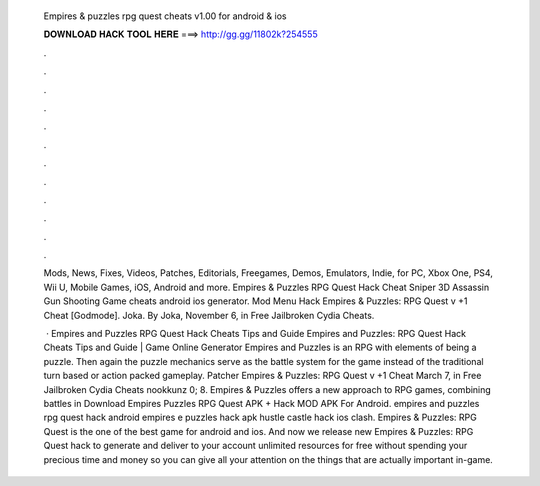   Empires & puzzles rpg quest cheats v1.00 for android & ios
  
  
  
  𝐃𝐎𝐖𝐍𝐋𝐎𝐀𝐃 𝐇𝐀𝐂𝐊 𝐓𝐎𝐎𝐋 𝐇𝐄𝐑𝐄 ===> http://gg.gg/11802k?254555
  
  
  
  .
  
  
  
  .
  
  
  
  .
  
  
  
  .
  
  
  
  .
  
  
  
  .
  
  
  
  .
  
  
  
  .
  
  
  
  .
  
  
  
  .
  
  
  
  .
  
  
  
  .
  
  Mods, News, Fixes, Videos, Patches, Editorials, Freegames, Demos, Emulators, Indie, for PC, Xbox One, PS4, Wii U, Mobile Games, iOS, Android and more. Empires & Puzzles RPG Quest Hack Cheat  Sniper 3D Assassin Gun Shooting Game cheats android ios generator. Mod Menu Hack Empires & Puzzles: RPG Quest v +1 Cheat [Godmode]. Joka. By Joka, November 6, in Free Jailbroken Cydia Cheats.
  
   · Empires and Puzzles RPG Quest Hack Cheats Tips and Guide Empires and Puzzles: RPG Quest Hack Cheats Tips and Guide | Game Online Generator Empires and Puzzles is an RPG with elements of being a puzzle. Then again the puzzle mechanics serve as the battle system for the game instead of the traditional turn based or action packed gameplay. Patcher Empires & Puzzles: RPG Quest v +1 Cheat March 7, in Free Jailbroken Cydia Cheats nookkunz 0; 8. Empires & Puzzles offers a new approach to RPG games, combining battles in Download Empires Puzzles RPG Quest APK + Hack MOD APK For Android. empires and puzzles rpg quest hack android empires e puzzles hack apk hustle castle hack ios clash. Empires & Puzzles: RPG Quest is the one of the best game for android and ios. And now we release new Empires & Puzzles: RPG Quest hack to generate and deliver to your account unlimited resources for free without spending your precious time and money so you can give all your attention on the things that are actually important in-game.
